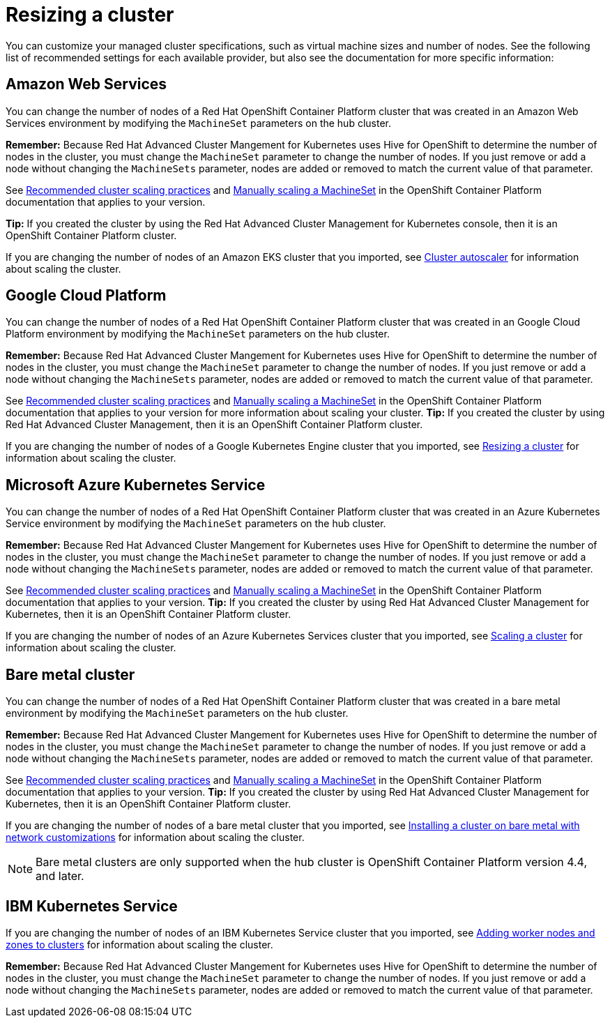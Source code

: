 [#resizing-a-cluster]
= Resizing a cluster

You can customize your managed cluster specifications, such as virtual machine sizes and number of nodes.
See the following list of recommended settings for each available provider, but also see the documentation for more specific information:

[#amazon-web-services]
== Amazon Web Services

You can change the number of nodes of a Red Hat OpenShift Container Platform cluster that was created in an Amazon Web Services environment by modifying the `MachineSet` parameters on the hub cluster.

*Remember:* Because Red Hat Advanced Cluster Mangement for Kubernetes uses Hive for OpenShift to determine the number of nodes in the cluster, you must change the `MachineSet` parameter to change the number of nodes. If you just remove or add a node without changing the `MachineSets` parameter, nodes are added or removed to match the current value of that parameter.

See https://docs.openshift.com/container-platform/4.5/scalability_and_performance/recommended-cluster-scaling-practices.html[Recommended cluster scaling practices] and https://docs.openshift.com/container-platform/4.5/machine_management/manually-scaling-machineset.html[Manually scaling a MachineSet] in the OpenShift Container Platform documentation that applies to your version.

*Tip:* If you created the cluster by using the Red Hat Advanced Cluster Management for Kubernetes console, then it is an OpenShift Container Platform cluster.

If you are changing the number of nodes of an Amazon EKS cluster that you imported, see https://docs.aws.amazon.com/eks/latest/userguide/cluster-autoscaler.html[Cluster autoscaler] for information about scaling the cluster.

[#google-cloud-platform]
== Google Cloud Platform

You can change the number of nodes of a Red Hat OpenShift Container Platform cluster that was created in an Google Cloud Platform environment by modifying the `MachineSet` parameters on the hub cluster. 

*Remember:* Because Red Hat Advanced Cluster Mangement for Kubernetes uses Hive for OpenShift to determine the number of nodes in the cluster, you must change the `MachineSet` parameter to change the number of nodes. If you just remove or add a node without changing the `MachineSets` parameter, nodes are added or removed to match the current value of that parameter.
  
See https://docs.openshift.com/container-platform/4.5/scalability_and_performance/recommended-cluster-scaling-practices.html[Recommended cluster scaling practices] and https://docs.openshift.com/container-platform/4.5/machine_management/manually-scaling-machineset.html[Manually scaling a MachineSet] in the OpenShift Container Platform documentation that applies to your version for more information about scaling your cluster.
*Tip:* If you created the cluster by using Red Hat Advanced Cluster Management, then it is an OpenShift Container Platform cluster.

If you are changing the number of nodes of a Google Kubernetes Engine cluster that you imported, see https://cloud.google.com/kubernetes-engine/docs/how-to/resizing-a-cluster[Resizing a cluster] for information about scaling the cluster.

[#microsoft-azure-kubernetes-service]
== Microsoft Azure Kubernetes Service

You can change the number of nodes of a Red Hat OpenShift Container Platform cluster that was created in an Azure Kubernetes Service environment by modifying the `MachineSet` parameters on the hub cluster.

*Remember:* Because Red Hat Advanced Cluster Mangement for Kubernetes uses Hive for OpenShift to determine the number of nodes in the cluster, you must change the `MachineSet` parameter to change the number of nodes. If you just remove or add a node without changing the `MachineSets` parameter, nodes are added or removed to match the current value of that parameter.

See https://docs.openshift.com/container-platform/4.5/scalability_and_performance/recommended-cluster-scaling-practices.html[Recommended cluster scaling practices] and https://docs.openshift.com/container-platform/4.5/machine_management/manually-scaling-machineset.html[Manually scaling a MachineSet] in the OpenShift Container Platform documentation that applies to your version.
*Tip:* If you created the cluster by using Red Hat Advanced Cluster Management for Kubernetes, then it is an OpenShift Container Platform cluster.

If you are changing the number of nodes of an Azure Kubernetes Services cluster that you imported, see https://docs.microsoft.com/en-us/azure/aks/scale-cluster[Scaling a cluster] for information about scaling the cluster.

[#bare-metal-cluster]
== Bare metal cluster

You can change the number of nodes of a Red Hat OpenShift Container Platform cluster that was created in a bare metal environment by modifying the `MachineSet` parameters on the hub cluster.

*Remember:* Because Red Hat Advanced Cluster Mangement for Kubernetes uses Hive for OpenShift to determine the number of nodes in the cluster, you must change the `MachineSet` parameter to change the number of nodes. If you just remove or add a node without changing the `MachineSets` parameter, nodes are added or removed to match the current value of that parameter.

See https://docs.openshift.com/container-platform/4.5/scalability_and_performance/recommended-cluster-scaling-practices.html[Recommended cluster scaling practices] and https://docs.openshift.com/container-platform/4.5/machine_management/manually-scaling-machineset.html[Manually scaling a MachineSet] in the OpenShift Container Platform documentation that applies to your version.
*Tip:* If you created the cluster by using Red Hat Advanced Cluster Management for Kubernetes, then it is an OpenShift Container Platform cluster.

If you are changing the number of nodes of a bare metal cluster that you imported, see https://docs.openshift.com/container-platform/4.5/installing/installing_bare_metal/installing-bare-metal-network-customizations.html[Installing a cluster on bare metal with network customizations] for information about scaling the cluster.

NOTE: Bare metal clusters are only supported when the hub cluster is OpenShift Container Platform version 4.4, and later.

[#ibm-kubernetes-service]
== IBM Kubernetes Service

If you are changing the number of nodes of an IBM Kubernetes Service cluster that you imported, see https://cloud.ibm.com/docs/containers?topic=containers-add_workers[Adding worker nodes and zones to clusters] for information about scaling the cluster.

*Remember:* Because Red Hat Advanced Cluster Mangement for Kubernetes uses Hive for OpenShift to determine the number of nodes in the cluster, you must change the `MachineSet` parameter to change the number of nodes. If you just remove or add a node without changing the `MachineSets` parameter, nodes are added or removed to match the current value of that parameter.
